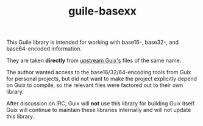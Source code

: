 #+TITLE: guile-basexx

This Guile library is intended for working with base16-, base32-, and base64-encoded information.

They are taken *directly* from [[https://git.savannah.gnu.org/cgit/guix.git/tree/guix][upstream Guix's]] files of the same name.

The author wanted access to the base16/32/64-encoding tools from Guix for personal projects, but did not want to make the project explicitly depend on Guix to compile, so the relevant files were factored out to their own library.

After discussion on IRC, Guix will *not* use this library for building Guix itself.
Guix will continue to maintain these libraries internally and will not update this library.
